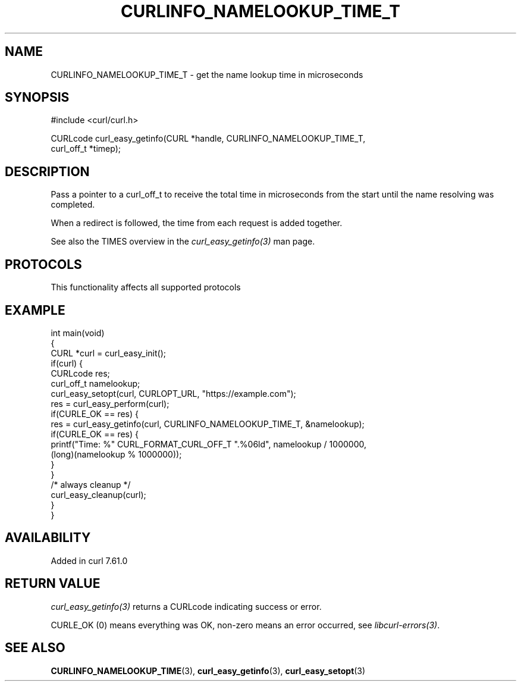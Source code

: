 .\" generated by cd2nroff 0.1 from CURLINFO_NAMELOOKUP_TIME_T.md
.TH CURLINFO_NAMELOOKUP_TIME_T 3 "2025-07-18" libcurl
.SH NAME
CURLINFO_NAMELOOKUP_TIME_T \- get the name lookup time in microseconds
.SH SYNOPSIS
.nf
#include <curl/curl.h>

CURLcode curl_easy_getinfo(CURL *handle, CURLINFO_NAMELOOKUP_TIME_T,
                           curl_off_t *timep);
.fi
.SH DESCRIPTION
Pass a pointer to a curl_off_t to receive the total time in microseconds
from the start until the name resolving was completed.

When a redirect is followed, the time from each request is added together.

See also the TIMES overview in the \fIcurl_easy_getinfo(3)\fP man page.
.SH PROTOCOLS
This functionality affects all supported protocols
.SH EXAMPLE
.nf
int main(void)
{
  CURL *curl = curl_easy_init();
  if(curl) {
    CURLcode res;
    curl_off_t namelookup;
    curl_easy_setopt(curl, CURLOPT_URL, "https://example.com");
    res = curl_easy_perform(curl);
    if(CURLE_OK == res) {
      res = curl_easy_getinfo(curl, CURLINFO_NAMELOOKUP_TIME_T, &namelookup);
      if(CURLE_OK == res) {
        printf("Time: %" CURL_FORMAT_CURL_OFF_T ".%06ld", namelookup / 1000000,
               (long)(namelookup % 1000000));
      }
    }
    /* always cleanup */
    curl_easy_cleanup(curl);
  }
}
.fi
.SH AVAILABILITY
Added in curl 7.61.0
.SH RETURN VALUE
\fIcurl_easy_getinfo(3)\fP returns a CURLcode indicating success or error.

CURLE_OK (0) means everything was OK, non\-zero means an error occurred, see
\fIlibcurl\-errors(3)\fP.
.SH SEE ALSO
.BR CURLINFO_NAMELOOKUP_TIME (3),
.BR curl_easy_getinfo (3),
.BR curl_easy_setopt (3)
